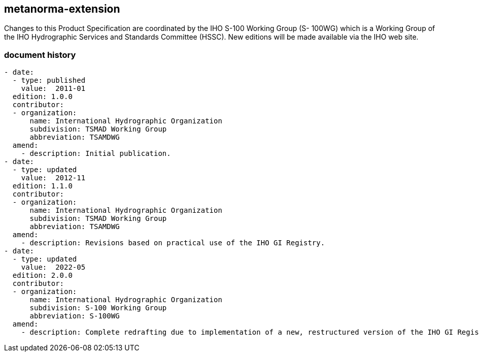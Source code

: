 [.preface]
== metanorma-extension

[.boilerplate]
--
Changes to this Product Specification are coordinated by the IHO S-100 Working Group (S-
100WG) which is a Working Group of the IHO Hydrographic Services and Standards
Committee (HSSC). New editions will be made available via the IHO web site.
--

=== document history

[source,yaml]
----
- date:
  - type: published
    value:  2011-01
  edition: 1.0.0
  contributor:
  - organization:
      name: International Hydrographic Organization
      subdivision: TSMAD Working Group
      abbreviation: TSAMDWG
  amend:
    - description: Initial publication.
- date:
  - type: updated
    value:  2012-11
  edition: 1.1.0
  contributor:
  - organization:
      name: International Hydrographic Organization
      subdivision: TSMAD Working Group
      abbreviation: TSAMDWG
  amend:
    - description: Revisions based on practical use of the IHO GI Registry.
- date:
  - type: updated
    value:  2022-05
  edition: 2.0.0
  contributor:
  - organization:
      name: International Hydrographic Organization
      subdivision: S-100 Working Group
      abbreviation: S-100WG
  amend:
    - description: Complete redrafting due to implementation of a new, restructured version of the IHO GI Registry and revision of S-100 Part 2 (S-100 Edition 5.0.0).
----

